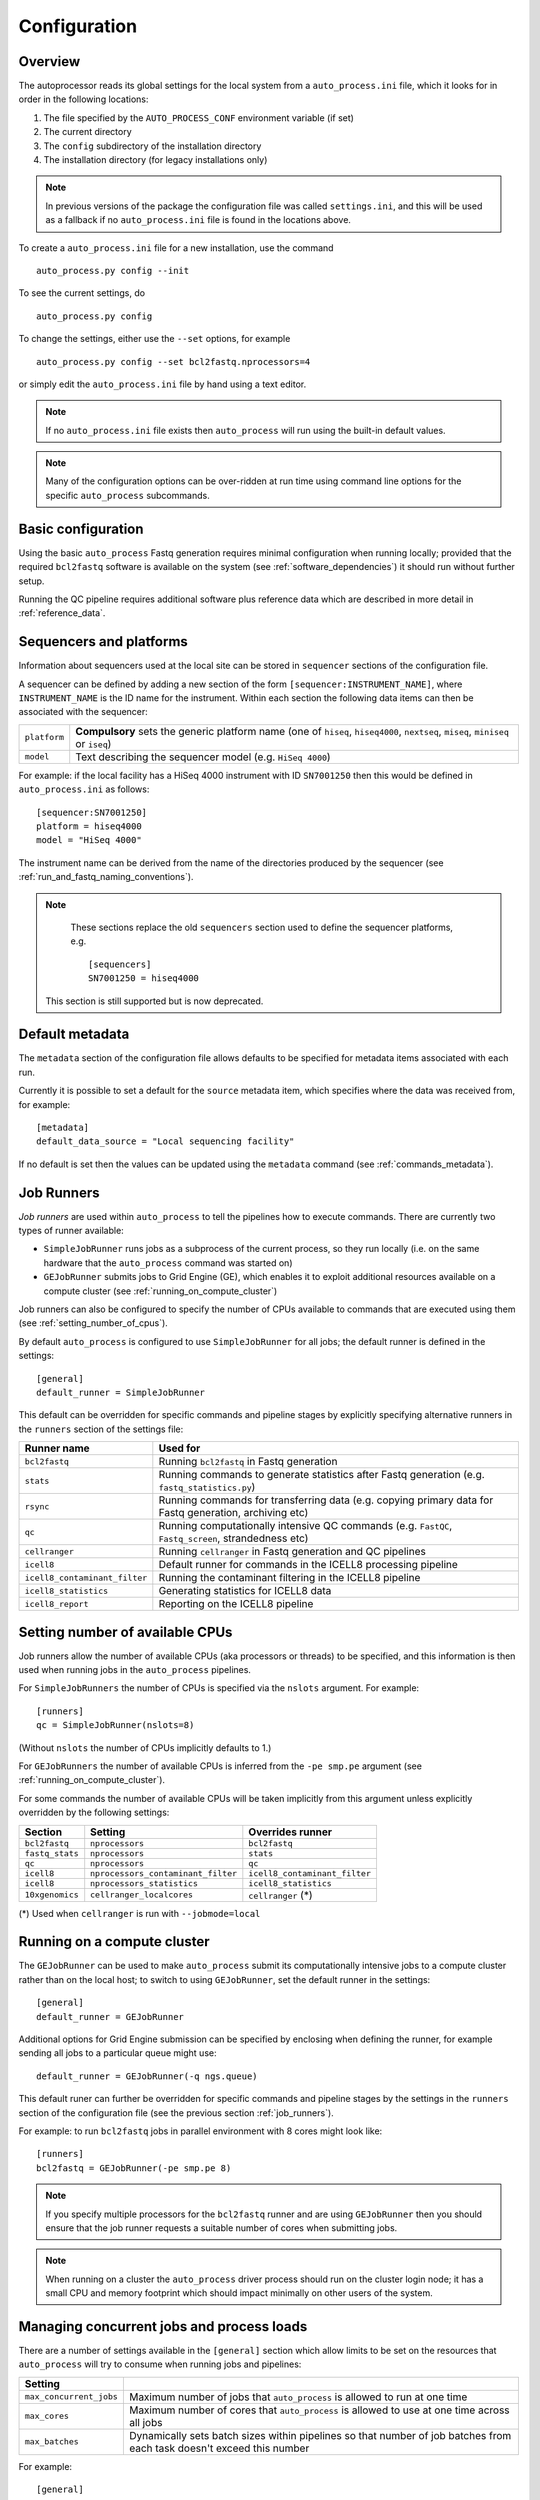 
.. _auto_process_configuration:

*************
Configuration
*************

--------
Overview
--------

The autoprocessor reads its global settings for the local system from a
``auto_process.ini`` file, which it looks for in order in the following
locations:

1. The file specified by the ``AUTO_PROCESS_CONF`` environment
   variable (if set)
2. The current directory
3. The ``config`` subdirectory of the installation directory
4. The installation directory (for legacy installations only)

.. note::

   In previous versions of the package the configuration file was
   called ``settings.ini``, and this will be used as a fallback if
   no ``auto_process.ini`` file is found in the locations above.

To create a ``auto_process.ini`` file for a new installation, use the
command

::

    auto_process.py config --init

To see the current settings, do

::

    auto_process.py config


To change the settings, either use the ``--set`` options, for example

::

    auto_process.py config --set bcl2fastq.nprocessors=4

or simply edit the ``auto_process.ini`` file by hand using a text editor.


.. note::

   If no ``auto_process.ini`` file exists then ``auto_process`` will run
   using the built-in default values.

.. note::

   Many of the configuration options can be over-ridden at run time
   using command line options for the specific ``auto_process``
   subcommands.

.. _basic_configuration:

-------------------
Basic configuration
-------------------

Using the basic ``auto_process`` Fastq generation requires minimal
configuration when running locally; provided that the required
``bcl2fastq`` software is available on the system (see
:ref:`software_dependencies`) it should run without further setup.

Running the QC pipeline requires additional software plus reference data
which are described in more detail in :ref:`reference_data`.

.. _config_sequencer_platforms:

------------------------
Sequencers and platforms
------------------------

Information about sequencers used at the local site can be stored
in ``sequencer`` sections of the configuration file.

A sequencer can be defined by adding a new section of the form
``[sequencer:INSTRUMENT_NAME]``, where ``INSTRUMENT_NAME`` is the
ID name for the instrument. Within each section the following
data items can then be associated with the sequencer:

============= ==============================================
``platform``  **Compulsory** sets the generic platform name
              (one of ``hiseq``, ``hiseq4000``, ``nextseq``,
	      ``miseq``, ``miniseq`` or ``iseq``)
``model``     Text describing the sequencer model (e.g.
              ``HiSeq 4000``)
============= ==============================================

For example: if the local facility has a HiSeq 4000 instrument
with ID ``SN7001250`` then this would be defined in ``auto_process.ini``
as follows:

::

   [sequencer:SN7001250]
   platform = hiseq4000
   model = "HiSeq 4000"

The instrument name can be derived from the name of the directories
produced by the sequencer (see :ref:`run_and_fastq_naming_conventions`).


.. note::

   These sections replace the old ``sequencers`` section used
   to define the sequencer platforms, e.g.

   ::

      [sequencers]
      SN7001250 = hiseq4000

  This section is still supported but is now deprecated.

----------------
Default metadata
----------------

The ``metadata`` section of the configuration file allows defaults
to be specified for metadata items associated with each run.

Currently it is possible to set a default for the ``source``
metadata item, which specifies where the data was received from,
for example:

::

   [metadata]
   default_data_source = "Local sequencing facility"

If no default is set then the values can be updated using the
``metadata`` command (see :ref:`commands_metadata`).

.. _job_runners:

-----------
Job Runners
-----------

*Job runners* are used within ``auto_process`` to tell the pipelines
how to execute commands. There are currently two types of runner available:

* ``SimpleJobRunner`` runs jobs as a subprocess of the current process,
  so they run locally (i.e. on the same hardware that the ``auto_process``
  command was started on)
* ``GEJobRunner`` submits jobs to Grid Engine (GE), which enables it to
  exploit additional resources available on a compute cluster (see
  :ref:`running_on_compute_cluster`)

Job runners can also be configured to specify the number of CPUs
available to commands that are executed using them (see
:ref:`setting_number_of_cpus`).

By default ``auto_process`` is configured to use ``SimpleJobRunner``
for all jobs; the default runner is defined in the settings:

::

   [general]
   default_runner = SimpleJobRunner

This default can be overridden for specific commands and pipeline
stages by explicitly specifying alternative runners in the ``runners``
section of the settings file:

============================= =========================================
Runner name                   Used for
============================= =========================================
``bcl2fastq``                 Running ``bcl2fastq`` in Fastq generation
``stats``                     Running commands to generate statistics
                              after Fastq generation (e.g.
			      ``fastq_statistics.py``)
``rsync``                     Running commands for transferring data
                              (e.g. copying primary data for Fastq
                              generation, archiving etc)
``qc``                        Running computationally intensive QC
                              commands (e.g. ``FastQC``, ``Fastq_screen``,
                              strandedness etc)
``cellranger``                Running ``cellranger`` in Fastq generation
                              and QC pipelines
``icell8``                    Default runner for commands in the ICELL8
                              processing pipeline
``icell8_contaminant_filter`` Running the contaminant filtering in the
                              ICELL8 pipeline
``icell8_statistics``         Generating statistics for ICELL8 data
``icell8_report``             Reporting on the ICELL8 pipeline
============================= =========================================

.. _setting_number_of_cpus:

--------------------------------
Setting number of available CPUs
--------------------------------

Job runners allow the number of available CPUs (aka processors or
threads) to be specified, and this information is then used when
running jobs in the ``auto_process`` pipelines.

For ``SimpleJobRunners`` the number of CPUs is specified via the
``nslots`` argument. For example:

::

   [runners]
   qc = SimpleJobRunner(nslots=8)

(Without ``nslots`` the number of CPUs implicitly defaults to 1.)

For ``GEJobRunners`` the number of available CPUs is inferred from the
``-pe smp.pe`` argument (see :ref:`running_on_compute_cluster`).

For some commands the number of available CPUs will be taken implicitly
from this argument unless explicitly overridden by the following settings:

=============== ================================== =====================
Section         Setting                            Overrides runner
=============== ================================== =====================
``bcl2fastq``   ``nprocessors``                    ``bcl2fastq``
``fastq_stats`` ``nprocessors``                    ``stats``
``qc``          ``nprocessors``                    ``qc``
``icell8``      ``nprocessors_contaminant_filter`` ``icell8_contaminant_filter``
``icell8``      ``nprocessors_statistics``         ``icell8_statistics``
``10xgenomics`` ``cellranger_localcores``          ``cellranger`` (*)
=============== ================================== =====================

(*) Used when ``cellranger`` is run with ``--jobmode=local``

.. _running_on_compute_cluster:

----------------------------
Running on a compute cluster
----------------------------

The ``GEJobRunner`` can be used to make ``auto_process`` submit its
computationally intensive jobs to a compute cluster rather than on
the local host; to switch to using ``GEJobRunner``, set the default
runner in the settings:

::

   [general]
   default_runner = GEJobRunner

Additional options for Grid Engine submission can be specified by
enclosing when defining the runner, for example sending all jobs to a
particular queue might use:

::

   default_runner = GEJobRunner(-q ngs.queue)

This default runer can further be overridden for specific commands
and pipeline stages by the settings in the ``runners`` section of the
configuration file (see the previous section :ref:`job_runners`).

For example: to run ``bcl2fastq`` jobs in parallel environment
with 8 cores might look like:

::

   [runners]
   bcl2fastq = GEJobRunner(-pe smp.pe 8)


.. note::

   If you specify multiple processors for the ``bcl2fastq`` runner and are
   using ``GEJobRunner`` then you should ensure that the job runner requests
   a suitable number of cores when submitting jobs.

.. note::

   When running on a cluster the ``auto_process`` driver process should
   run on the cluster login node; it has a small CPU and memory footprint
   which should impact minimally on other users of the system.

.. _limiting_number_of_jobs:

------------------------------------------
Managing concurrent jobs and process loads
------------------------------------------

There are a number of settings available in the ``[general]``
section which allow limits to be set on the resources that
``auto_process`` will try to consume when running jobs and
pipelines:

======================= =============================================
Setting
======================= =============================================
``max_concurrent_jobs`` Maximum number of jobs that ``auto_process``
                        is allowed to run at one time
``max_cores``           Maximum number of cores that ``auto_process``
                        is allowed to use at one time across all
                        jobs
``max_batches``         Dynamically sets batch sizes within pipelines
                        so that number of job batches from each task
                        doesn't exceed this number
======================= =============================================

For example:

::

    [general]
    max_cores = 24

If any of these is set to zero or ``None`` then this means
that resource is not limited by ``auto_process``.

``max_concurrent_jobs`` and ``max_batches`` are useful on
shared cluster systems, to avoid submitting large numbers of
jobs at one time.

``max_cores`` is useful when running on a local workstation,
to avoid exceeding resource limits while ensuring the most
efficient use of the available CPUs.

.. _environment_modules:

-------------------------
Using environment modules
-------------------------

`Environment modules <http://modules.sourceforge.net/>`_ provide a way to
dynamically modify the user's environment. They can be especially useful to
provide access to multiple versions of the same software package, and to
manage conflicts between packages.

The ``[modulefiles]`` section in ``auto_process.ini`` allows specific module
files to be loaded before a specific step, for example::

    [modulefiles]
    make_fastqs = apps/bcl2fastq/2.20

These can be defined for the following stages:

 * ``make_fastqs``
 * ``run_qc``
 * ``publish_qc``
 * ``process_icell8``

(see :ref:`software_dependencies` for details of what software is required
for each of these stages.)

.. note::

   These can be overridden for the ``make_fastqs`` and ``run_qc`` stages
   using the ``--modulefiles`` option.

Environment modules for Fastq generation
^^^^^^^^^^^^^^^^^^^^^^^^^^^^^^^^^^^^^^^^

For the ``make_fastqs`` stage, additional module files can be specified
for individual tasks with the Fastq generation pipeline:

* ``bcl2fastq``
* ``cellranger_mkfastq``
* ``cellranger_atac_mkfastq``
* ``cellranger_arc_mkfastq``

If any of these are defined then they will be loaded for the relevant
tasks in the Fastq generation pipeline.

Environment modules for the QC pipeline
^^^^^^^^^^^^^^^^^^^^^^^^^^^^^^^^^^^^^^^

For the ``run_qc`` stage, additional module files can be specified for
individual tasks within the QC pipeline:

 * ``illumina_qc``
 * ``fastq_strand``
 * ``cellranger``
 * ``report_qc``

If any of these are defined then they will be loaded for the relevant
tasks in the QC pipeline.

.. _conda_dependency_resolution:

--------------------------------------------
Using conda to resolve pipeline dependencies
--------------------------------------------

For certain pipelines and tasks it is possible to enable the ``conda``
package management utility to handle setting up appropriate run-time
environments, rather than having to manually install the required
dependencies and specify their locations (e.g. using environment
modules).

To do this by default, set the ``enable_conda`` parameter in the
``[conda]`` section, i.e.::

    [conda]
    enable_conda = true

Note that this requires ``conda`` to be installed and available on the
user's ``PATH`` at run-time.

.. _required_bcl2fastq_versions:

---------------------------
Required bcl2fastq versions
---------------------------

Different versions of Illumina's ``bcl2fastq`` software can be specified
both as a default and dependent on the sequencer platform, by setting the
appropriate parameters in the ``auto_process.ini`` file.

The ``[bcl2fastq]`` directive specifies the defaults to use for all
platforms in the absence of more specific settings, for example::

    [bcl2fastq]
    default_version = 1.8.4
    nprocessors = 8

These settings can be overriden for specific platforms, by creating optional
directives of the form ``[platform:NAME]`` (where ``NAME`` is the name of the
platform). For example to set the version to use when processing data from a
NextSeq instrument to be specifically ``2.17.1.14``::

    [platform:nextseq]
    bcl2fastq = 2.17.1.14

A range of versions can be specified by prefacing the version number by
one of the operators ``>``, ``>=``, ``<=`` and ``<`` (``==`` can also be
specified explicitly), for example::

    bcl2fastq = >=2.0

Alternatively a comma-separated list can be provided::

    bcl2fastq = >=1.8.3,<2.0

If no bcl2fastq version is explicitly specified then the highest available
version will be used.

.. note::

   This mechanism allows multiple ``bcl2fastq`` versions to be present
   in the environment simultaneously.

.. _data_transfer_destinations:

--------------------------
Data transfer destinations
--------------------------

The ``transfer_data.py`` utility can be used to copy Fastqs and other
data produced by the ``auto_process.py`` pipeline to arbitrary
destinations, typically for sharing with end users of the pipeline.

The utility provides a number of command line options to specify a
destination and the data that are transferred at runtime. However it
is also to define one or more destinations in the configuration file,
with appropriate presets for each destination.

A destination can be defined by adding a new section to the config
file of the form ``[destination:NAME]``, where ``NAME`` is the name
that will be used to refer to the destination when it is specified in
a run of ``transfer_data.py``.

Within each section the following parameters can be set for the
destination:

====================== ==============================================
Parameter              Function
====================== ==============================================
``directory``          **Compulsory** sets the destination directory
                       to copy files to; can be an arbitrary location
                       of the form ``[[USER@]HOST:]DIR``
``subdir``             Subdirectory naming scheme
``readme_template``    Template file to generate ``README`` from
``url``                Base URL to access copied data at
``include_downloader`` Whether to include ``download_fastqs.py``
``include_qc_report``  Whether to include zipped QC reports
``hard_links``         Whether to hard link to Fastqs rather making
                       copies (for local directories on the same file
                       system as the original Fastqs)
====================== ==============================================

For example:

::

    [destination:webserver]
    directory = /mnt/hosted/web
    subdir = random_bin
    readme_template = README.webserver
    url = http://ourdata.com/shared
    hard_links = true

See :ref:`transfer_data` for more information on what these settings do.

-------------------
Bash tab completion
-------------------

The ``auto_process-completion.bash`` file (installed into the
``etc/bash_completion.d`` subdirectory of the installation location) can
used to enable tab completion of auto_process.py commands within ``bash``
shells.

* For a global installation, copy the file to the system's
  ``/etc/bash_completion.d/`` directory, to make it available
  to all users
* For a local installation, source the file when setting up the
  environment for the installation (or source it in your
  ``~/.bashrc`` or similar).
